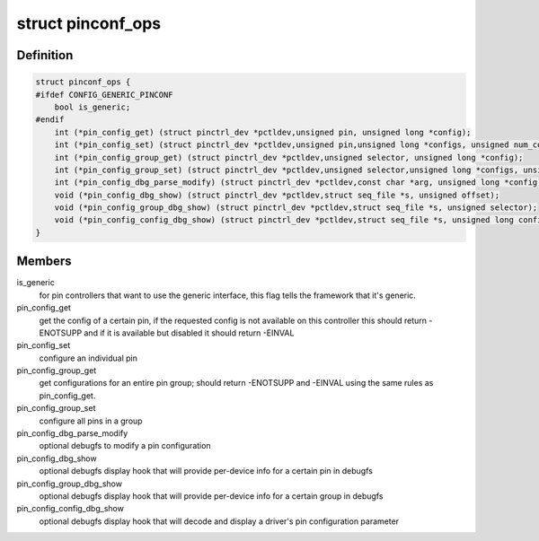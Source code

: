 .. -*- coding: utf-8; mode: rst -*-
.. src-file: include/linux/pinctrl/pinconf.h

.. _`pinconf_ops`:

struct pinconf_ops
==================

.. c:type:: struct pinconf_ops

    pin config operations, to be implemented by pin configuration capable drivers.

.. _`pinconf_ops.definition`:

Definition
----------

.. code-block:: c

    struct pinconf_ops {
    #ifdef CONFIG_GENERIC_PINCONF
        bool is_generic;
    #endif
        int (*pin_config_get) (struct pinctrl_dev *pctldev,unsigned pin, unsigned long *config);
        int (*pin_config_set) (struct pinctrl_dev *pctldev,unsigned pin,unsigned long *configs, unsigned num_configs);
        int (*pin_config_group_get) (struct pinctrl_dev *pctldev,unsigned selector, unsigned long *config);
        int (*pin_config_group_set) (struct pinctrl_dev *pctldev,unsigned selector,unsigned long *configs, unsigned num_configs);
        int (*pin_config_dbg_parse_modify) (struct pinctrl_dev *pctldev,const char *arg, unsigned long *config);
        void (*pin_config_dbg_show) (struct pinctrl_dev *pctldev,struct seq_file *s, unsigned offset);
        void (*pin_config_group_dbg_show) (struct pinctrl_dev *pctldev,struct seq_file *s, unsigned selector);
        void (*pin_config_config_dbg_show) (struct pinctrl_dev *pctldev,struct seq_file *s, unsigned long config);
    }

.. _`pinconf_ops.members`:

Members
-------

is_generic
    for pin controllers that want to use the generic interface,
    this flag tells the framework that it's generic.

pin_config_get
    get the config of a certain pin, if the requested config
    is not available on this controller this should return -ENOTSUPP
    and if it is available but disabled it should return -EINVAL

pin_config_set
    configure an individual pin

pin_config_group_get
    get configurations for an entire pin group; should
    return -ENOTSUPP and -EINVAL using the same rules as pin_config_get.

pin_config_group_set
    configure all pins in a group

pin_config_dbg_parse_modify
    optional debugfs to modify a pin configuration

pin_config_dbg_show
    optional debugfs display hook that will provide
    per-device info for a certain pin in debugfs

pin_config_group_dbg_show
    optional debugfs display hook that will provide
    per-device info for a certain group in debugfs

pin_config_config_dbg_show
    optional debugfs display hook that will decode
    and display a driver's pin configuration parameter

.. This file was automatic generated / don't edit.

